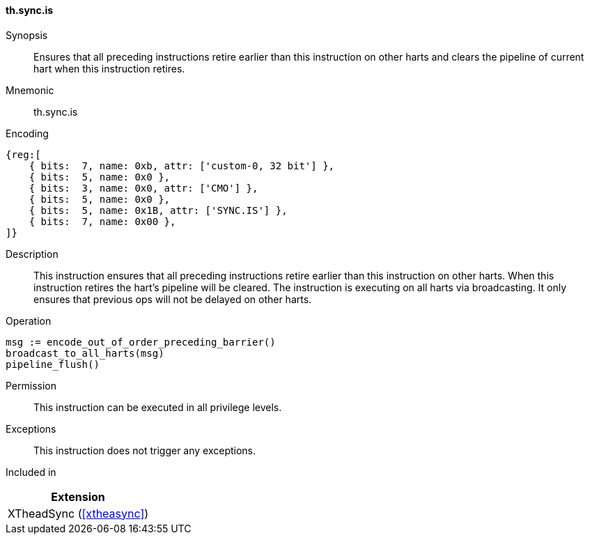 [#xtheadsync-insns-sync-is,reftext=Synchronization barrier and pipeline flush on all harts]
==== th.sync.is

Synopsis::
Ensures that all preceding instructions retire earlier than this instruction on other harts and clears the pipeline of current hart when this instruction retires.

Mnemonic::
th.sync.is

Encoding::
[wavedrom, , svg]
....
{reg:[
    { bits:  7, name: 0xb, attr: ['custom-0, 32 bit'] },
    { bits:  5, name: 0x0 },
    { bits:  3, name: 0x0, attr: ['CMO'] },
    { bits:  5, name: 0x0 },
    { bits:  5, name: 0x1B, attr: ['SYNC.IS'] },
    { bits:  7, name: 0x00 },
]}
....

Description::
This instruction ensures that all preceding instructions retire earlier than this instruction on other harts. When this instruction retires the hart's pipeline will be cleared. The instruction is executing on all harts via broadcasting. It only ensures that previous ops will not be delayed on other harts.

Operation::
[source,sail]
--
msg := encode_out_of_order_preceding_barrier()
broadcast_to_all_harts(msg)
pipeline_flush()
--

Permission::
This instruction can be executed in all privilege levels.

Exceptions::
This instruction does not trigger any exceptions.

Included in::
[%header]
|===
|Extension

|XTheadSync (<<#xtheasync>>)
|===
